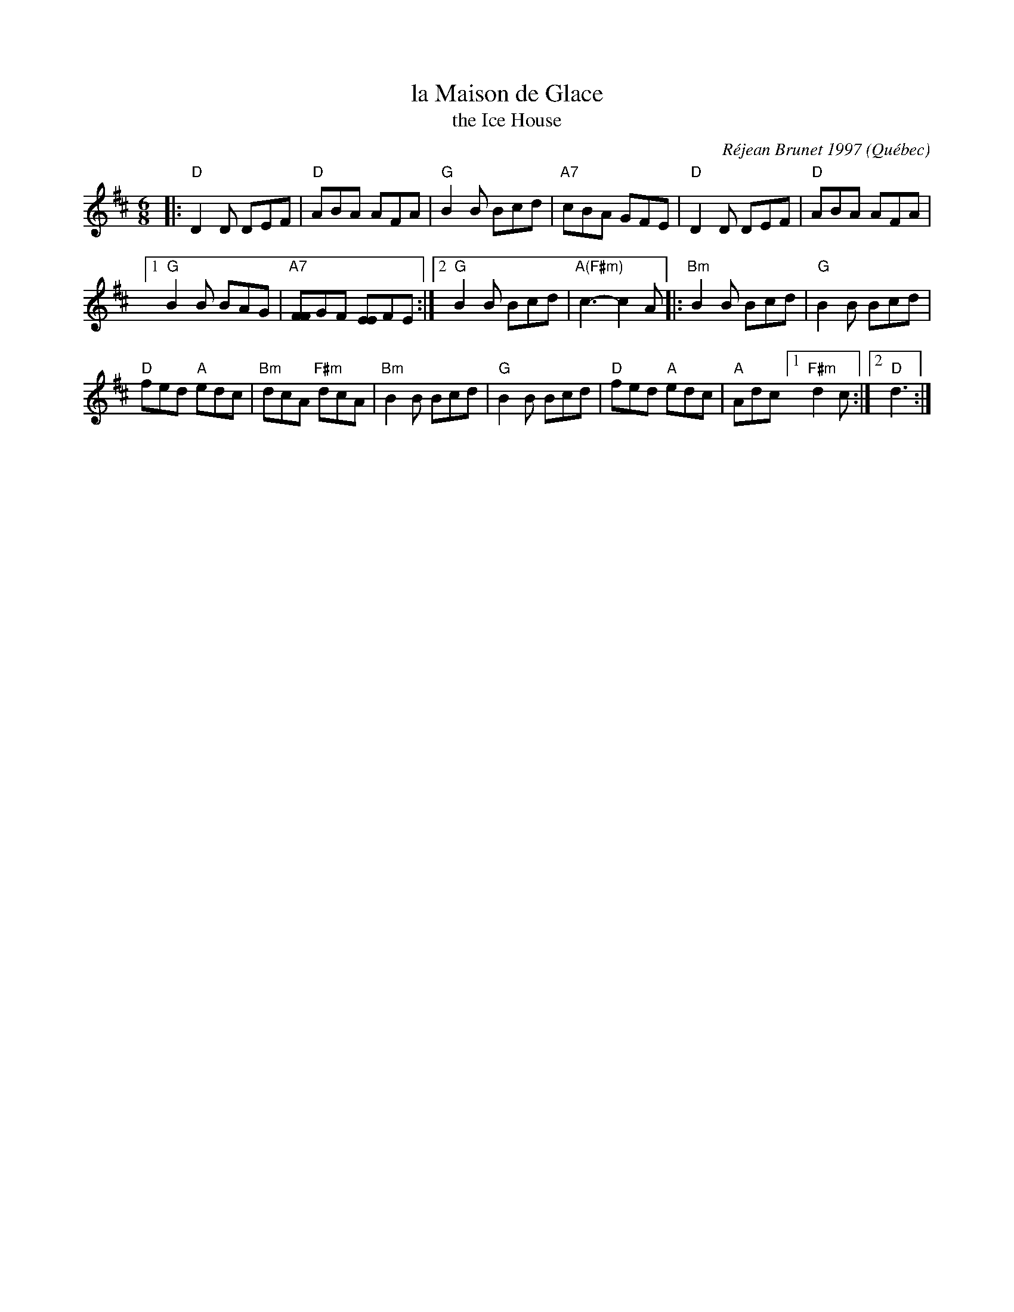 X: 1
T: la Maison de Glace
T: the Ice House
C: R\'ejean Brunet 1997
O: Qu\'ebec
R: jig
Z: 2006 John Chambers <jc:trillian.mit.edu>
M: 6/8
L: 1/8
K: D
|:\
"D"D2D DEF | "D"ABA AFA |\
"G"B2B Bcd | "A7"cBA GFE |\
"D"D2D DEF | "D"ABA AFA |
[1 "G"B2B BAG | "A7"[FF]GF [EE]FE :|\
[2 "G"B2B Bcd | "A(F#m)"c3- c2A \
|: "Bm"B2B Bcd | "G"B2B Bcd |
"D"fed "A"edc | "Bm"dcA "F#m"dcA |\
"Bm"B2B Bcd | "G"B2B Bcd |\
"D"fed "A"edc | "A"Adc [1 "F#m"d2c :|2 "D"d3 :|
